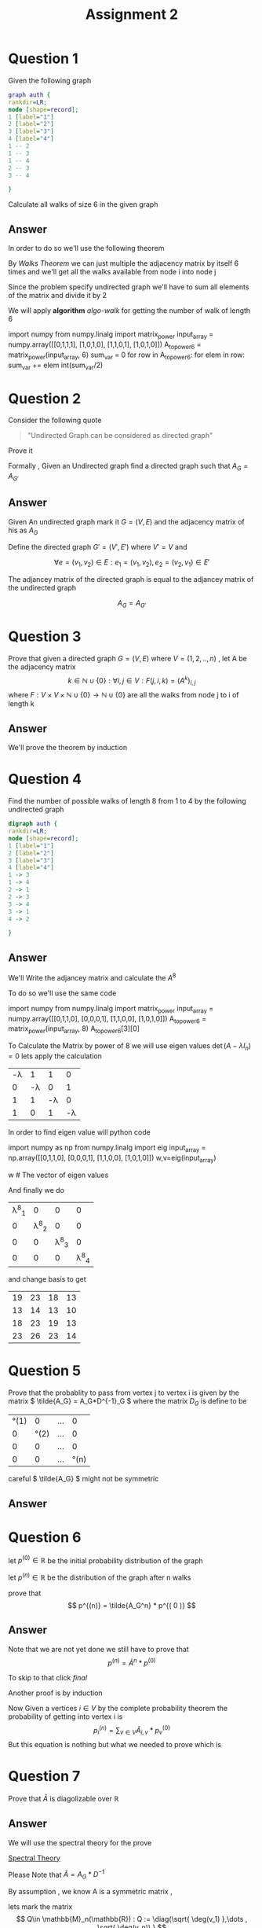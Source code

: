 #+title: Assignment 2

#+LATEX_CLASS: article
#+LATEX_CLASS_OPTIONS: [a4paper]
#+LATEX_CLASS_OPTIONS: [9pt,twocolumn]
#+LATEX_HEADER: \usepackage{algpseudocode}
#+LATEX_HEADER: \usepackage{algorithm}
#+LATEX_HEADER: \usepackage{cleveref}
#+LATEX_HEADER: \usepackage{amsthm}
#+LATEX_HEADER: \usepackage{pythonhighlight}
#+LATEX_HEADER: \usepackage{amsmath}
#+LATEX_HEADER_EXTRA:  \usepackage{mdframed}
#+LATEX_HEADER_EXTRA: \BeforeBeginEnvironment{minted}{\begin{mdframed}}
#+LATEX_HEADER_EXTRA: \AfterEndEnvironment{minted}{\end{mdframed}}
#+LATEX_HEADER_EXTRA: \newtheorem{theorem}{Theorem}
#+LATEX_HEADER_EXTRA: \DeclareMathOperator{\diag}{diag}
#+OPTIONS: toc:nil
#+OPTIONS: num:nil


* Question 1

Given the following graph

#+BEGIN_SRC dot :file Question1_graph.png
graph auth {
rankdir=LR;
node [shape=record];
1 [label="1"]
2 [label="2"]
3 [label="3"]
4 [label="4"]
1 -- 2
1 -- 3
1 -- 4
2 -- 3
3 -- 4

}
#+END_SRC

#+RESULTS:
[[file:Question1_graph.png]]

Calculate all walks of size 6 in the given graph


** Answer
In order to do so we'll use the following theorem

#+name: theorem-walk
\begin{theorem} [ Walks Theorem ]
If A is the adjacency matrix of a graph or digraph G with vertices \( \{v1, . . . vn\} \), then the i, j entry
of \(A^k\) is the number of walks of length k from \(v_i\) to \(v_j\)
\end{theorem}

By [[theorem-walk][Walks Theorem]] we can just multiple the adjacency matrix by itself 6 times
and we'll get all the walks available from node i into node j

Since the problem specify undirected graph we'll have to sum all elements of the matrix and divide it by 2

\newpage
#+NAME: algo-walk
\begin{algorithm}
\caption{All walks of length 6 }
\begin{algorithmic}
\State \(n \gets 6 \) \Comment{6 => length of walk}
\State \( Adj  \) \Comment{adjacency matrix}
\State \( M \gets I \)
\While{ \(n \neq 0 \) }
\State \( M \gets M \times Adj \) \Comment{Matrix Multiples}
\EndWhile
\State \( sum \gets 0 \)
\While{ $a \in M $}
\State \( sum \gets sum + a \)
\EndWhile
\end{algorithmic}
\end{algorithm}

We will apply *algorithm* [[algo-walk]]  for getting the number of walk of length 6

#+name: calculate-walks
#+ATTR_LATEX: :environment python
#+begin_example python :session :results value :exports both
import numpy
from numpy.linalg import matrix_power
input_array = numpy.array([[0,1,1,1],
                           [1,0,1,0],
                           [1,1,0,1],
                           [1,0,1,0]])
A_to_power6 = matrix_power(input_array, 6)
sum_var = 0
for row in A_to_power6:
    for elem in row:
        sum_var += elem
int(sum_var/2)
# output is 557
#+end_example



* Question 2
Consider the following quote
#+BEGIN_QUOTE
"Undirected Graph can be considered as directed graph"
#+END_QUOTE
Prove it

Formally , Given an Undirected graph find a directed graph such that \( A_G = A_{G'}  \)


** Answer
Given An undirected graph mark it \( G=(V,E) \) and the adjacency matrix of his as \( A_G \)

Define the directed graph \(G'=(V',E')\) where \(V'=V\) and

\[ \forall e=(v_1,v_2)\in E : e_1=(v_1,v_2) , e_2=(v_2,v_1)\in E'  \]

The adjancey matrix of the directed graph is equal to the adjancey matrix of the undirected graph

\[ A_G=A_{G'} \]


* Question 3
Prove that given a directed graph \(G=(V,E)\) where \(V=(1,2,..,n)\) , let A be the adjacency matrix
\[ k \in \mathbb{N}\cup{\{0\}}: \forall i,j\in V : F(j,i ,k)=(A^k)_{i,j} \]
where \( F:V \times V \times \mathbb{N}\cup{\{0\}} \rightarrow \mathbb{N}\cup{\{0\}} \)
are all the walks from node j to i of length k

** Answer
We'll prove the theorem by induction
\begin{proof}
By induction

\underline{\textbf{Base Case:}}
For k = 1, \( A^k = A \), and there is a walk of length 1 between i and j
if and only if \(a_{ij} = 1\), thus the result holds.


\underline{\textbf{Step Case:}}
Assume the proposition holds for
\( k = n \) and consider the matrix \( A_{n+l} = A_nA \), By the inductive hypothesis, the
\( (i,j)^{th} \) entry of \( A_n \) counts the number of walks of length n between vertices i
and j. Now, the number of walks of length n + 1 between i and j equals the
number of walks of length n from vertex i to each vertex v that is adjacent to j.
But this is the \( (i,j)^{th} \) entry of \( A^nA = A^{n+1} \) the non-zero entries of the column
of A corresponding to v are precisely the first neighbours of v. Thus the result
follows by induction on n
\end{proof}

* Question 4
Find the number of possible walks of length 8 from 1 to 4 by the following undirected graph

#+BEGIN_SRC dot :file Question4_graph.png
digraph auth {
rankdir=LR;
node [shape=record];
1 [label="1"]
2 [label="2"]
3 [label="3"]
4 [label="4"]
1 -> 3
1 -> 4
2 -> 1
2 -> 3
3 -> 4
3 -> 1
4 -> 2

}
#+END_SRC


#+RESULTS:
[[file:Question4_graph.png]]
** Answer
We'll Write the adjancey matrix and calculate the \( A^8 \)

To do so we'll use the same code

#+name: calculate-question4-walks
#+ATTR_LATEX: :environment python
#+begin_example python :session :results value :exports both
import numpy
from numpy.linalg import matrix_power
input_array = numpy.array([[0,1,1,0],
                           [0,0,0,1],
                           [1,1,0,0],
                           [1,0,1,0]])
A_to_power6 = matrix_power(input_array, 8)
A_to_power6[3][0]
# output is 23
#+end_example

#+begin_src python :session :results value :exports none
import numpy
from numpy.linalg import matrix_power
input_array = numpy.array([[0,1,1,0],
                           [0,0,0,1],
                           [1,1,0,0],
                           [1,0,1,0]])
A_to_power6 = matrix_power(input_array, 8)
A_to_power6[3][0]
# output is 23
#+end_src

#+RESULTS:
: 23


To Calculate the Matrix by power of 8 we will use eigen values \( \det(A-\lambda I_n) = 0 \) lets apply the calculation
#+attr_latex: :mode math :environment vmatrix :math-prefix \det(A-\lambda I_n) = :math-suffix = 0
| -\lambda |        1 |        1 |        0 |
|        0 | -\lambda |        0 |        1 |
|        1 |        1 | -\lambda |        0 |
|        1 |        0 |        1 | -\lambda |

In order to find eigen value will python code
#+name: calculate-question4-walks-python
#+ATTR_LATEX: :environment python
#+begin_example python :session :results value :exports both
import numpy as np
from numpy.linalg import eig
input_array = np.array([[0,1,1,0],
                           [0,0,0,1],
                           [1,1,0,0],
                           [1,0,1,0]])
w,v=eig(input_array)

w # The vector of eigen values
# w = | 1.69 | -1 | +0.j | -0.347-1.028j |

#+end_example

#+begin_src python :session :results value :exports none
import numpy as np
from numpy.linalg import eig
input_array = np.array([[0,1,1,0],
                        [0,0,0,1],
                        [1,1,0,0],
                        [1,0,1,0]])
w,v=eig(input_array)
w # The vector of eigen values = | 1.69562077+0.j | -1 | +0.j | -0.34781038-1.02885225j |

#+end_src

#+RESULTS:
| 1.69562077+0.j | -1 | +0.j | -0.34781038+1.02885225j | -0.34781038-1.02885225j |

And finally we do
#+attr_latex: :mode math :environment pmatrix :math-prefix p^{-1}A^8p =
| \lambda^8_1 |           0 |           0 |           0 |
|           0 | \lambda^8_2 |           0 |           0 |
|           0 |           0 | \lambda^8_3 |           0 |
|           0 |           0 |           0 | \lambda^8_4 |


and change basis to get

#+attr_latex: :mode math :environment pmatrix :math-prefix A^8 =
| 19 | 23 | 18 | 13 |
| 13 | 14 | 13 | 10 |
| 18 | 23 | 19 | 13 |
| 23 | 26 | 23 | 14 |
* Question 5
Prove that the probablity to pass from vertex j to vertex i is given by
the matrix \( \tilde{A_G} = A_G*D^{-1}_G \)
where the matrix \( D_G \) is define to be

#+attr_latex: :mode math :environment pmatrix :math-prefix D_G =
| \deg(1) |       0 | ... |       0 |
|       0 | \deg(2) | ... |       0 |
|       0 |       0 | ... |       0 |
|       0 |       0 | ... | \deg(n) |



careful \( \tilde{A_G} \) might not be symmetric

** Answer

\begin{proof}
Since G is undirected graph and the probablity to travel from j to i is even distributed ,
the probability matrix is to divide the matrix \(A_G\) column j by \( \deg(j) \) for each \( j \in \mathbb{N}\cap [1,n] \)
or more formally
\[
\forall j \in \mathbb{N}\cap [1,n] \,, ( \hat{A_G} )_{i,j} := \frac{(A_G)_{i,j}}{\deg(j)}
\]

But Happily this is exactly equivalent to simply multiply the following matrix
\[
\tilde{A_G} = A_G*D^{-1}_G
\]
i.e
\[
\tilde{A_G} = \hat{A_G}
\]
Which is what we want it to be
\end{proof}


* Question 6
let \(p^{(0)}\in \mathbb{R} \) be the initial probability distribution of the graph

let \(p^{(n)} \in \mathbb{R}\) be the distribution of the graph after n walks

prove that
\[
p^{(n)} = \tilde{A_G^n} * p^{( 0 )}
\]



** Answer
\begin{proof}
Given a vertex j and vertex i we first want to find all possible walks from j to i with length n ,

We have already proven that the number of possible walks are \( ( A_G^n )_{i,j} \)

In order to get the required probability we need to find the sum of all walks from j to any vertex i.e
\[
\sigma _j = \sum _{i\in V} ( A_G )_{i,j}^{n}
\]

\[
( Prob )_{i,j} = \frac{(A_G^n)_{i,j}} { \sigma _j }
\]

Ultimately , I have proven that the probability of walking n walks from vertex j to i is simply
\( \tilde{A}^n \)

\end{proof}

Note that we are not yet done we still have to prove that
\[
p^{(n)} = \tilde{A}^n * p^{(0)}
\]

To skip to that click [[final-prove][final]]

Another proof is by induction

\begin{proof}
\( \tilde{A}^{m+1} = \tilde{A} * \tilde{A}^{m}\)

\underline{\textbf{Base Case:}}
for n=0 we have \(\tilde{A} = \tilde{A}\)

\underline{\textbf{Step Case:}}
Given that the claim is true for \(n\in \mathbb{N}\) we will prove it for \(n+1\) ,
more specificly given j and i we are searching for the probablity of going from j to i  after \(n+1\) walks

Since by assumption we already know the probabilty of walking n long from j to any \(v\in V\)
 which is \( (A_G^n)_{v,j} \) and also
we know the probablity of getting from any vertex v into vertex i which is \( ( A_G )_{i,v}  \)

The probabilty of getting from j to i after n+1 walks is by conditional probabilty

\[ Prob^{(n+1)} =  \sum_{v\in V} (A_G)_{i,v}*(A_G^n)_{v,j}\]
since
\[
P(B) = \sum_{i} P(B|A_i) \,, \sum _{i} P(A_i) = 1
\]

This equation is nothing but \( \tilde{A}^{m+1} = \tilde{A} * \tilde{A}^{m}\)
\end{proof}

Now Given a vertices \(i \in V\) by the complete probability theorem the probability of getting into vertex i is
\[ p^{(n)}_i = \sum_{v \in V} \tilde{A}_{i,v}*p^{(0)}_v \]
But this equation is nothing but what we needed to prove which is
#+NAME: final-prove
\begin{equation}
p^{(n)} = \tilde{A}^n * p^{(0)}
\end{equation}



* Question 7
Prove that \( \tilde{A} \) is diagolizable over \( \mathbb{R} \)

** Answer
We will use the spectral theory for the prove

[[https://en.wikipedia.org/wiki/Spectral_theory][Spectral Theory]]

\begin{math}
\underline{\textbf{Reminder:}}
\end{math}
Please Note that \( \tilde{A}=A_G*D^{-1}\)

By assumption , we know A is a symmetric matrix ,

lets mark the matrix
\[ Q\in \mathbb{M}_n(\mathbb{R}) : Q := \diag(\sqrt{ \deg(v_1) },\dots , \sqrt{ \deg(v_n)) } \]

Observe the following logic:

\[
Q^{-1}*\tilde{A}*Q=Q^{-1}*A*D^{-1}*Q=Q^{-1}*A*Q^{-1}
\]
where \(A=A^{t}\)

\begin{align*}
(Q^{-1}*A*Q^{-1})^{t}&=(A*Q^{-1})^t*(Q^{-1})^t= \\
                    &=(Q^{-1})^t*A^t*(Q^{-1})^t \\
                    &=(Q^{-1})^t*A*(Q^{-1})^t \\
                    &=Q^{-1}*A*Q^{-1}
\end{align*}
By this equation we can infer that the matrix

\(Q^{-1}*\tilde{A}*Q\) is
a symmetric matrix which means that we can use on it the spectral theory

\[
\exists P\in \mathbb{M}_n(\mathbb{R}) : P^{-1}*(Q^{-1}*\tilde{A}*Q)*P = \diag(\lambda _1 , \lambda _2 , \dots , \lambda _n)
\]
\[
=(QP)^{-1}\tilde{A}QP
\]

So I have found a matrix QP which diagolize the matrix \(\tilde{A}\)






* Question 8

let \(\lambda\) be an eigen value of \(\tilde{A}\) proof that
\(\lambda\in [-1,1]\)

** Answer
I'll prove it by contradiction , on the matrix \(\tilde{A}^t\), let \(\lambda\) be eigen value of \(\tilde{A}\)
\[\exists v\in V : \tilde{A}v=\lambda v\]
for some \(\lambda > 1 \)

Since the row of the matrix \(\tilde{A}^t\) sums to 1 , each element of \(\tilde{A}^tx\) is an
[[https://en.wikipedia.org/wiki/Convex_combination][convex combination]] of the components of x , which can't be greater than a \(x_{max}\) where \(x_{max}\) is the maxium
element of the vector x .

Let's see it formally

\[
x_{max} := \max_{j\in\mathbb{N}\cap [1,n]}{|x_j|}
\]
\[
\alpha := \tilde{A}^t
\]
\[
\forall \mathbb{N}\cap [1,n] \sum_{j=1}^{n} \alpha_{ij} = 1
\]
\begin{align*}
\forall x\in \mathbb{R}^{n} \,, \forall i\in\mathbb{N}\cap [1,n]  \,, \sum_{j=1}^n\alpha _{ij} x_{j}  &\leq\sum_{j=1}^n \alpha_{ij}x_{max}= \\
                                                                    &=x_{max} \sum_{j=1}^{n} \alpha_{ij} = x_{max}
\end{align*}
In conclusion

#+name: label-equ1
\begin{equation}
(\tilde{A}^t x)_{max} \leq x_{max}
\end{equation}

On the other hand , At least one element of \(\lambda x \) is greater than \(x_{max}\) , which proves that
\(\lambda > 1\) is impossible

Or , more precisely , let \(\lambda > 1\) be an eigen value of the matrix
\(\tilde{A}^t\) and let \(v_{\lambda}\) be the normalized eigen vector of
eigen value \(\lambda\) then

#+name: label-equ2
\begin{equation}
(v_{\lambda})_{max} <
\lambda (v_{\lambda})_{max} =
( \lambda v_{\lambda} )_{max} =
( \tilde{A}^t v_{\lambda} )_{max}
\end{equation}

By equation [[label-equ1]] we can select \(x:=v_{\lambda}\) and we'll have
\(
(\tilde{A}^t v_{\lambda})_{max} \leq (v_{\lambda})_{max}
\) which contradict equation [[label-equ2]]





* Introduction
#+BEGIN_COMMENT
Kruskal's algorithm[1] finds a minimum spanning forest of an undirected edge-weighted graph. If the graph is connected, it finds a minimum spanning tree. (A minimum spanning tree of a connected graph is a subset of the edges that forms a tree that includes every vertex, where the sum of the weights of all the edges in the tree is minimized. For a disconnected graph, a minimum spanning forest is composed of a minimum spanning tree for each connected component.) It is a greedy algorithm in graph theory as in each step it adds the next lowest-weight edge that will not form a cycle to the minimum spanning forest.[2]



This algorithm first appeared in Proceedings of the American Mathematical Society, pp. 48–50 in 1956, and was written by Joseph Kruskal.[3] It was rediscovered by Loberman & Weinberger (1957).[4]

Other algorithms for this problem include Prim's algorithm, the reverse-delete algorithm, and Borůvka's algorithm.

#+END_COMMENT

* TODO Simple pseudo code :ATTACH:
:PROPERTIES:
:ID:       5676580d-8e54-46e4-a795-a8a7fddd3c7c
:END:
- Note taken on [2023-07-05 Wed 14:42] \\
  Hello World !!!
- Note taken on [2023-07-05 Wed 14:37] \\
  BARAKKKK
- Note taken on [2023-07-05 Wed 14:36] \\
  Hello World !!
- Note taken on [2023-07-05 Wed 14:36] \\
  Barak the King
Hello World
\begin{displaymath}
\lambda *6
\end{displaymath}

0:00:23
0:01:17
0:01:20
0:01:22
[[https://orgmode.org/org.html#Tables-in-LaTeX-export][The Org Manual]]
0:01:22

0:01:22
0:01:22
0:01:22
0:01:22 0:01:22 0:01:22 0:01:22 0:01:22
0:00:03 0:00:05 0:00:07 0:00:08 0:00:09 0:00:09 0:00:00 0:00:03 0:00:04
0:00:06 0:00:07 0:00:00 0:00:00 0:00:02 0:00:03 0:00:02 0:00:03

#+BEGIN_COMMENT


Here is some code

This is some random text




#+begin_mdframed
\begin{algorithmic}
\State $i \gets 10$
\If{$i\geq 5$}
    \State $i \gets i-1$
\Else
    \If{$i\leq 3$}
        \State $i \gets i+2$
    \EndIf
\EndIf
\end{algorithmic}
#+end_mdframed

bla bla bla


Another Example , please note the following


\begin{algorithm}
\caption{An algorithm with caption}\label{alg:cap}
\begin{algorithmic}
\Require $n \geq 0$
\Ensure $y = x^n$
\State $y \gets 1$
\State $X \gets x$
\State $N \gets n$
\While{$N \neq 0$}
\If{$N$ is even}
    \State $X \gets X \times X$
    \State $N \gets \frac{N}{2}$  \Comment{This is a comment}
\ElsIf{$N$ is odd}
    \State $y \gets y \times X$
    \State $N \gets N - 1$
\EndIf
\EndWhile
\end{algorithmic}
\end{algorithm}

#+END_COMMENT
* IDEA
* KILL
* IDEA
